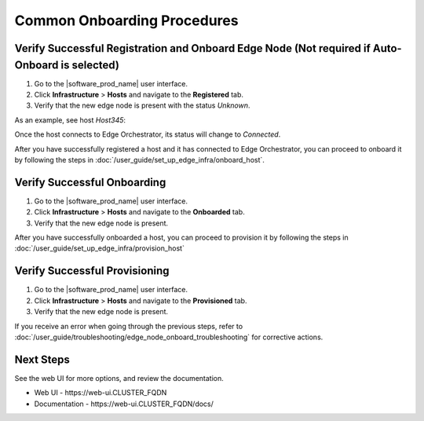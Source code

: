 Common Onboarding Procedures
==============================

Verify Successful Registration and Onboard Edge Node (Not required if Auto-Onboard is selected)
------------------------------------------------------------------------------------------------

#. Go to the |software_prod_name| user interface.
#. Click **Infrastructure** > **Hosts** and navigate to the **Registered** tab.
#. Verify that the new edge node is present with the status `Unknown`.

As an example, see host `Host345`:

.. image:: images/register_host_success.png
   :alt: Registered hosts

Once the host connects to Edge Orchestrator, its status will change to `Connected`.

After you have successfully registered a host and it has connected to Edge Orchestrator,
you can proceed to onboard it by following the steps in
:doc:`/user_guide/set_up_edge_infra/onboard_host`.

Verify Successful Onboarding
------------------------------------

#. Go to the |software_prod_name| user interface.
#. Click **Infrastructure** > **Hosts** and navigate to the **Onboarded** tab.
#. Verify that the new edge node is present.

.. image:: images/onboarded_hosts.png
   :alt: Onboarded hosts

After you have successfully onboarded a host, you can proceed to provision it by following
the steps in :doc:`/user_guide/set_up_edge_infra/provision_host`

Verify Successful Provisioning
------------------------------------

#. Go to the |software_prod_name| user interface.
#. Click **Infrastructure** > **Hosts** and navigate to the **Provisioned** tab.
#. Verify that the new edge node is present.

.. image:: images/provisioned_hosts.png
   :alt: Provisioned hosts

If you receive an error when going through the previous steps, refer to
:doc:`/user_guide/troubleshooting/edge_node_onboard_troubleshooting`
for corrective actions.

Next Steps
-----------------------------

See the web UI for more options, and review the documentation.

* Web UI - \https://web-ui.CLUSTER_FQDN
* Documentation - \https://web-ui.CLUSTER_FQDN/docs/
